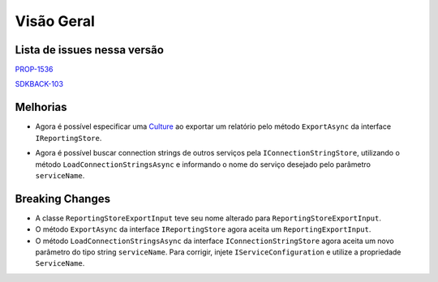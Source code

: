 Visão Geral
===========

Lista de issues nessa versão
----------------------------

PROP-1536_

SDKBACK-103_

.. _PROP-1536: http://jira.korp.com.br/browse/PROP-1536
.. _SDKBACK-103: https://korp.youtrack.cloud/issue/SDKBACK-103

Melhorias
---------

* Agora é possível especificar uma Culture_ ao exportar um relatório pelo método ``ExportAsync`` da interface ``IReportingStore``.

.. _Culture: https://learn.microsoft.com/pt-br/dotnet/api/system.globalization.cultureinfo?view=net-7.0

* Agora é possível buscar connection strings de outros serviços pela ``IConnectionStringStore``, utilizando o método ``LoadConnectionStringsAsync`` e informando o nome do serviço desejado pelo parâmetro ``serviceName``.

Breaking Changes
----------------

* A classe ``ReportingStoreExportInput`` teve seu nome alterado para ``ReportingStoreExportInput``.
* O método ``ExportAsync`` da interface ``IReportingStore`` agora aceita um ``ReportingExportInput``.
* O método ``LoadConnectionStringsAsync`` da interface ``IConnectionStringStore`` agora aceita um novo parâmetro do tipo string ``serviceName``. Para corrigir, injete ``IServiceConfiguration`` e utilize a propriedade ``ServiceName``.
  